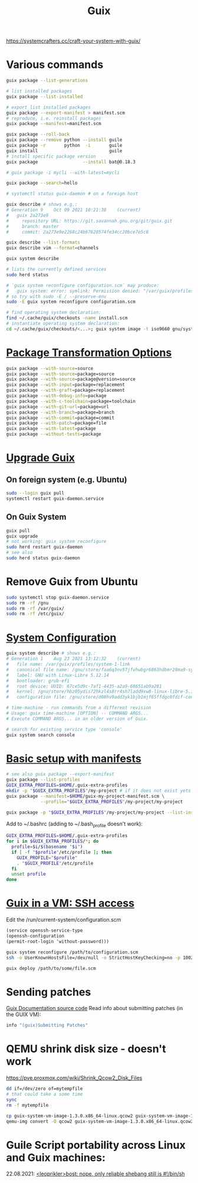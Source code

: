 :PROPERTIES:
:ID:       78c3b40b-4600-4264-bb9a-810131987771
:END:
#+title: Guix

https://systemcrafters.cc/craft-your-system-with-guix/

* Various commands
  #+begin_src sh
  guix package --list-generations

  # list installed packages
  guix package --list-installed

  # export list installed packages
  guix package --export-manifest > manifest.scm
  # reproduce, i.e. reinstall packages
  guix package --manifest=manifest.scm

  guix package --roll-back
  guix package --remove python --install guile
  guix package -r       python  -i       guile
  guix install                           guile
  # install specific package version
  guix package                 --install bat@0.18.3

  # guix package -i mycli --with-latest=mycli

  guix package --search=hello

  # systemctl status guix-daemon # on a foreign host

  guix describe # shows e.g.:
  # Generation 9	Oct 09 2021 10:21:38	(current)
  #   guix 2a273e9
  #     repository URL: https://git.savannah.gnu.org/git/guix.git
  #     branch: master
  #     commit: 2a273e9e2268c24b67620574fe34cc20bce7e5c8

  guix describe --list-formats
  guix describe vim --format=channels

  guix system describe

  # lists the currently defined services
  sudo herd status

  # `guix system reconfigure configuration.scm` may produce:
  #   guix system: error: symlink: Permission denied: "/var/guix/profiles/system-2-link.new"
  # so try with sudo -E / --preserve-env
  sudo -E guix system reconfigure configuration.scm

  # find operating system declaration:
  find ~/.cache/guix/checkouts -name install.scm
  # instantiate operating system declaration:
  cd ~/.cache/guix/checkouts/<...>; guix system image -t iso9660 gnu/system/install.scm
  #+end_src

* [[https://guix.gnu.org/manual/en/html_node/Package-Transformation-Options.html][Package Transformation Options]]
  #+BEGIN_SRC sh
  guix package --with-source=source
  guix package --with-source=package=source
  guix package --with-source=package@version=source
  guix package --with-input=package=replacement
  guix package --with-graft=package=replacement
  guix package --with-debug-info=package
  guix package --with-c-toolchain=package=toolchain
  guix package --with-git-url=package=url
  guix package --with-branch=package=branch
  guix package --with-commit=package=commit
  guix package --with-patch=package=file
  guix package --with-latest=package
  guix package --without-tests=package
  #+END_SRC

* [[https://guix.gnu.org/manual/en/html_node/Upgrading-Guix.html][Upgrade Guix]]
** On foreign system (e.g. Ubuntu)
  #+begin_src sh
  sudo --login guix pull
  systemctl restart guix-daemon.service
  #+end_src
** On Guix System
  #+begin_src sh
  guix pull
  guix upgrade
  # not working: guix system reconfigure
  sudo herd restart guix-daemon
  # see also
  sudo herd status guix-daemon
  #+end_src

* Remove Guix from Ubuntu
  #+begin_src sh
  sudo systemctl stop guix-daemon.service
  sudo rm -rf /gnu
  sudo rm -rf /var/guix/
  sudo rm -rf /etc/guix/
  #+end_src

* [[https://guix.gnu.org/manual/en/html_node/Using-the-Configuration-System.html][System Configuration]]
  #+begin_src sh
  guix system describe # shows e.g.:
  # Generation 1	Aug 23 2021 13:12:32	(current)
  #   file name: /var/guix/profiles/system-1-link
  #   canonical file name: /gnu/store/faa6q3nv57jfvhwbgr6863hdbmr28ma9-system
  #   label: GNU with Linux-Libre 5.12.14
  #   bootloader: grub-efi
  #   root device: UUID: 67ce5d9c-7af1-4435-a2a9-68651ab9a281
  #   kernel: /gnu/store/hbz05ydis72hkzl4s8rr4sh7ladd9xw8-linux-libre-5.12.14/bzImage
  #   configuration file: /gnu/store/d08hv9add3yk1bjb1mjf65ffdgc0fdif-configuration.scm

  # time-machine - run commands from a different revision
  # Usage: guix time-machine [OPTION] -- COMMAND ARGS...
  # Execute COMMAND ARGS... in an older version of Guix.

  # search for existing service type 'console'
  guix system search console
  #+end_src

* [[https://guix.gnu.org/cookbook/en/html_node/Basic-setup-with-manifests.html][Basic setup with manifests]]
  #+begin_src sh
  # see also guix package --export-manifest
  guix package --list-profiles
  GUIX_EXTRA_PROFILES=$HOME/.guix-extra-profiles
  mkdir -p "$GUIX_EXTRA_PROFILES"/my-project # if it does not exist yets
  guix package --manifest=$HOME/guix-my-project-manifest.scm \
               --profile="$GUIX_EXTRA_PROFILES"/my-project/my-project

  guix package -p "$GUIX_EXTRA_PROFILES"/my-project/my-project --list-installed
  #+end_src

  Add to ~/.bashrc (adding to ~/.bash_profile doesn't work):
  #+begin_src sh
  GUIX_EXTRA_PROFILES=$HOME/.guix-extra-profiles
  for i in $GUIX_EXTRA_PROFILES/*; do
    profile=$i/$(basename "$i")
    if [ -f "$profile"/etc/profile ]; then
      GUIX_PROFILE="$profile"
      . "$GUIX_PROFILE"/etc/profile
    fi
    unset profile
  done
  #+end_src

* [[https://guix.gnu.org/manual/en/html_node/Running-Guix-in-a-VM.html][Guix in a VM: SSH access]]
  Edit the /run/current-system/configuration.scm
  #+begin_src guile
  (service openssh-service-type
  (openssh-configuration
  (permit-root-login 'without-password)))
  #+end_src

  #+begin_src sh
  guix system reconfigure /path/to/configuration.scm
  ssh -o UserKnownHostsFile=/dev/null -o StrictHostKeyChecking=no -p 10022 guest@localhost
  #+end_src

  #+begin_src sh
  guix deploy /path/to/some/file.scm
  #+end_src

* Sending patches
  [[https://git.savannah.gnu.org/cgit/guix.git/tree/doc/guix.texi][Guix Documentation source code]]
  Read info about submitting patches (in the GUIX VM):
  #+begin_src sh
  info "(guix)Submitting Patches"
  #+end_src

* QEMU shrink disk size - doesn't work
  https://pve.proxmox.com/wiki/Shrink_Qcow2_Disk_Files
  #+begin_src sh
  dd if=/dev/zero of=mytempfile
  # that could take a some time
  sync
  rm -f mytempfile

  cp guix-system-vm-image-1.3.0.x86_64-linux.qcow2 guix-system-vm-image-1.3.0.x86_64-linux.qcow2.backup
  qemu-img convert -O qcow2 guix-system-vm-image-1.3.0.x86_64-linux.qcow2.backup guix-system-vm-image-1.3.0.x86_64-linux.qcow2
  #+end_src

* Guile Script portability across Linux and Guix machines:
  22.08.2021: [[https://logs.guix.gnu.org/guix/2021-08-22.log#115020][<leoprikler>bost: nope, only reliable shebang still is #!/bin/sh]]
